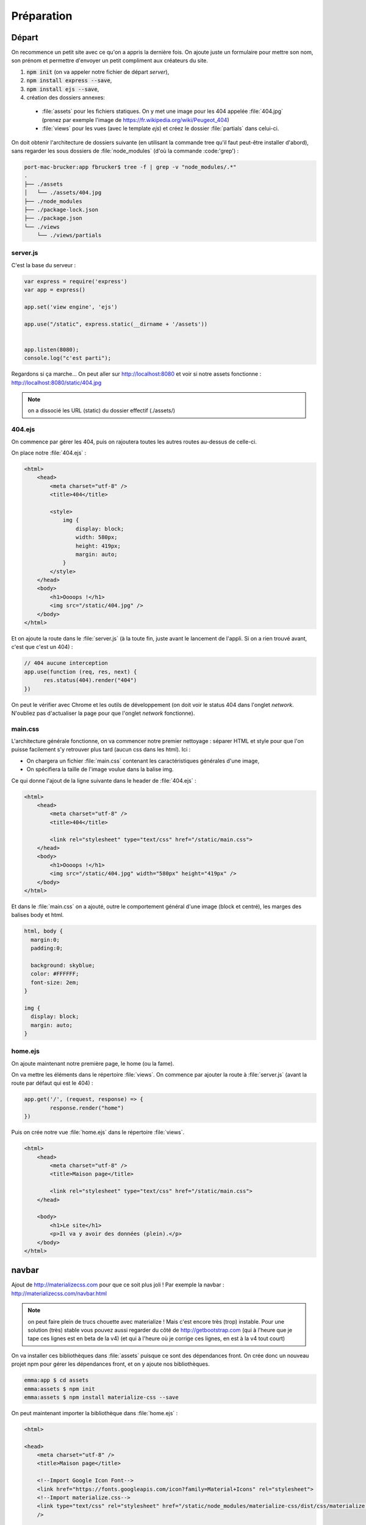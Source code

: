 ***********
Préparation
***********

Départ
======


On recommence un petit site avec ce qu'on a appris la dernière fois. On ajoute juste un formulaire pour mettre son nom, son prénom et permettre d'envoyer un petit compliment aux créateurs du site.

#. :code:`npm init` (on va appeler notre fichier de départ *server*),
#. :code:`npm install express --save`,
#. :code:`npm install ejs --save`,
#. création des dossiers annexes:

  * :file:`assets` pour les fichiers statiques. On y met une image pour les 404 appelée :file:`404.jpg` (prenez par exemple l'image de `<https://fr.wikipedia.org/wiki/Peugeot_404>`_)
  * :file:`views` pour les vues (avec le template *ejs*) et créez le dossier :file:`partials` dans celui-ci.


On doit obtenir l'architecture de dossiers suivante (en utilisant la commande tree qu'il faut peut-être installer d'abord), sans regarder les sous dossiers de :file:`node_modules` (d'où la commande :code:'grep') :

.. code-block:: sh 

  port-mac-brucker:app fbrucker$ tree -f | grep -v "node_modules/.*"
  .
  ├── ./assets
  │   └── ./assets/404.jpg
  ├── ./node_modules
  ├── ./package-lock.json
  ├── ./package.json
  └── ./views
      └── ./views/partials



server.js
^^^^^^^^^

C'est la base du serveur :

.. code-block:: javascript

  var express = require('express')
  var app = express()

  app.set('view engine', 'ejs')

  app.use("/static", express.static(__dirname + '/assets'))


  app.listen(8080);
  console.log("c'est parti");


Regardons si ça marche... On peut aller sur `<http://localhost:8080>`_ et voir si notre assets fonctionne :
`<http://localhost:8080/static/404.jpg>`_

.. note :: on a dissocié les URL (static) du dossier effectif (./assets/) 


404.ejs
^^^^^^^


On commence par gérer les 404, puis on rajoutera toutes les autres routes au-dessus de celle-ci.

On place notre :file:`404.ejs` :


.. code-block:: html

  <html>
      <head>
          <meta charset="utf-8" />
          <title>404</title>

          <style>
              img {
                  display: block;
                  width: 580px;
                  height: 419px;
                  margin: auto;
              }
          </style>
      </head>
      <body>
          <h1>Oooops !</h1>
          <img src="/static/404.jpg" />
      </body>
  </html>


Et on ajoute la route dans le :file:`server.js` (à la toute fin, juste avant le lancement de l'appli. Si on a rien trouvé avant, c'est que c'est un 404) :

.. code-block:: javascript

  // 404 aucune interception
  app.use(function (req, res, next) {
        res.status(404).render("404")
  })


On peut le vérifier avec Chrome et les outils de développement (on doit voir le status 404 dans l'onglet *network*. N'oubliez pas d'actualiser la page pour que l'onglet *network* fonctionne).


main.css
^^^^^^^^ 

L'architecture générale fonctionne, on va commencer notre premier nettoyage : séparer HTML et style pour que l'on puisse facilement s'y retrouver plus tard (aucun css dans les html). Ici :

* On chargera un fichier :file:`main.css` contenant les caractéristiques générales d'une image,
* On spécifiera la taille de l'image voulue dans la balise img.


Ce qui donne l'ajout de la ligne suivante dans le header de :file:`404.ejs` : 

.. code-block:: html

  <html>
      <head>
          <meta charset="utf-8" />
          <title>404</title>

          <link rel="stylesheet" type="text/css" href="/static/main.css">
      </head>
      <body>
          <h1>Oooops !</h1>
          <img src="/static/404.jpg" width="580px" height="419px" />
      </body>
  </html>
          

Et dans le :file:`main.css` on a ajouté, outre le comportement général d'une image (block et centré), les marges des balises body et html.


.. code-block:: css 

  html, body {
    margin:0;
    padding:0;

    background: skyblue;
    color: #FFFFFF;
    font-size: 2em;
  }

  img {
    display: block;
    margin: auto;
  }


home.ejs
^^^^^^^^

On ajoute maintenant notre première page, le home (ou la fame).

On va mettre les éléments dans le répertoire :file:`views`. On commence par ajouter la route à :file:`server.js` (avant la route par défaut qui est le 404) :

.. code-block:: javascript

  app.get('/', (request, response) => {
          response.render("home")
  })




Puis on crée notre vue :file:`home.ejs` dans le répertoire :file:`views`.

.. code-block:: html

  <html>
      <head>
          <meta charset="utf-8" />
          <title>Maison page</title>

          <link rel="stylesheet" type="text/css" href="/static/main.css">
      </head>

      <body>
          <h1>Le site</h1>
          <p>Il va y avoir des données (plein).</p>
      </body>
  </html>



navbar
======

Ajout de `<http://materializecss.com>`_ pour que ce soit plus joli ! Par exemple la navbar : `<http://materializecss.com/navbar.html>`_

.. note :: on peut faire plein de trucs chouette avec materialize ! Mais c'est encore très (trop) instable. Pour une solution (très) stable vous pouvez aussi regarder du côté de `<http://getbootstrap.com>`_ (qui à l'heure que je tape ces lignes est en beta de la v4) (et qui à l'heure où je corrige ces lignes, en est à la v4 tout court)




On va installer ces bibliothèques dans :file:`assets` puisque ce sont des dépendances front. On crée donc un nouveau projet npm pour gérer les dépendances front, et on y ajoute nos bibliothèques.

.. code-block:: sh

  emma:app $ cd assets
  emma:assets $ npm init
  emma:assets $ npm install materialize-css --save

On peut maintenant importer la bibliothèque dans :file:`home.ejs` : 

.. code-block:: html

  <html>

  <head>
      <meta charset="utf-8" />
      <title>Maison page</title>

      <!--Import Google Icon Font-->
      <link href="https://fonts.googleapis.com/icon?family=Material+Icons" rel="stylesheet">
      <!--Import materialize.css-->
      <link type="text/css" rel="stylesheet" href="/static/node_modules/materialize-css/dist/css/materialize.min.css" media="screen,projection"
      />

      <link rel="stylesheet" type="text/css" href="/static/main.css">
  </head>

  <body>
      <nav>
          <div class="nav-wrapper">
              <a href="/" class="brand-logo left">Da site</a>
              <ul id="nav-mobile" class="right">
                  <li>
                      <a href="commentaires">Commentaires</a>
                  </li>
              </ul>
          </div>
      </nav>

      <h1>Le site</h1>
      <p>Il va y avoir des données (plein).</p>

      <!--Import jQuery before materialize.js-->
      <script type="text/javascript" src="https://code.jquery.com/jquery-3.2.1.min.js"></script>
      <script type="text/javascript" src="/static/node_modules/materialize-css/dist/js/materialize.min.js"></script>
  </body>

  </html>


Commentaires (placeholders)
^^^^^^^^^^^^^^^^^^^^^^^^^^^ 

La navbar contient un lien vers une route "commentaires". On placera notre formulaire là-bas plus tard. Pour l'instant, faisons juste en sorte que la route soit reconnue. 

On ajoute ainsi la route dans :file:`server.js`, juste après la route "/" et avant le "404".

.. code-block:: javascript

  app.get('/commentaires', (request, response) => {
      response.render("commentaires")
  })

Et le fichier :file:`commentaires.ejs` :

.. code-block:: html

  <html>

  <head>
      <meta charset="utf-8" />
      <title>Commentaires</title>

      <!--Import Google Icon Font-->
      <link href="https://fonts.googleapis.com/icon?family=Material+Icons" rel="stylesheet">
      <!--Import materialize.css-->
      <link type="text/css" rel="stylesheet" href="/static/node_modules/materialize-css/dist/css/materialize.min.css" media="screen,projection"
      />

      <link rel="stylesheet" type="text/css" href="/static/main.css">
  </head>

  <body>

      <nav>
          <div class="nav-wrapper">
              <a href="/" class="brand-logo left">Da site</a>
              <ul id="nav-mobile" class="right">
                  <li>
                      <a href="commentaires">Commentaires</a>
                  </li>
              </ul>
          </div>
      </nav>

      <ul>
          <li>Si j'ai quoi ? affirmatif.</li> 
          <li>Et quoi d'autre ? No comment.</li>
      </ul>

      <!--Import jQuery before materialize.js-->
      <script type="text/javascript" src="https://code.jquery.com/jquery-3.2.1.min.js"></script>
      <script type="text/javascript" src="/static/node_modules/materialize-css/dist/js/materialize.min.js"></script>
  </body>

  </html>


.. note :: on voit que les listes n'ont pas de puces. En regardant les propriétés css, on voit que c'est materialize qui a modifié leur comportement.  C'est pourquoi l'ordre des import des fichiers css et js est important. 


Les partials
============ 

On a dupliqué du code (la navbar et les imports). C'est très dangereux. Pour corriger cela, on va utiliser des partials qui seront importés depuis le dossier :file:`views/partials`

Vous allez faire 3 partials : 

  * :file:`navbar.ejs`
  * :file:`head_imports.ejs`
  * :file:`js_imports.ejs`

Ils seront placés dans tous les ejs à part le 404 qui est spécial (il ne fait PAS partie du site).


:file:`views/partials/navbar.ejs` :

.. code-block:: html

  <nav>
      <div class="nav-wrapper">
          <a href="/" class="brand-logo left">Da site</a>
          <ul id="nav-mobile" class="right">
              <li>
                  <a href="commentaires">Commentaires</a>
              </li>
          </ul>
      </div>
  </nav>


:file:`views/partials/head_css_import.ejs` :

.. code-block:: html

  <!--Import Google Icon Font-->
  <link href="https://fonts.googleapis.com/icon?family=Material+Icons" rel="stylesheet">
  <!--Import materialize.css-->
  <link type="text/css" rel="stylesheet" href="/static/node_modules/materialize-css/dist/css/materialize.min.css" media="screen,projection"
  />

  <link rel="stylesheet" type="text/css" href="/static/main.css">


:file:`views/partials/js_import.ejs` :

.. code-block:: html

  <!--Import jQuery before materialize.js-->
  <script type="text/javascript" src="https://code.jquery.com/jquery-3.2.1.min.js"></script>
  <script type="text/javascript" src="/static/node_modules/materialize-css/dist/js/materialize.min.js"></script>


Ce qui donne pour :file:`home.ejs` :

.. code-block:: text

  <html>

  <head>
      <meta charset="utf-8" />
      <title>Maison page</title>
      <% include partials/head_css_import.ejs %>
  </head>

  <body>
      <% include partials/navbar.ejs %>

      <h1>Le site</h1>
      <p>Il va y avoir des données (plein).</p>

      <% include partials/js_import.ejs %>
  </body>

  </html>


et pour :file:`commentaires.ejs` :

.. code-block:: text

  <html>

  <head>
      <meta charset="utf-8" />
      <title>Commentaires</title>

      <% include partials/head_css_import.ejs %>
  </head>

  <body>

      <% include partials/navbar.ejs %>

      <ul>
          <li>Si j'ai quoi ? affirmatif.</li>
          <li>Et quoi d'autre ? No comment.</li>
      </ul>

      <% include partials/js_import.ejs %>
  </body>

  </html>


Refactor
========


Refactor en séparant les routes du serveur
^^^^^^^^^^^^^^^^^^^^^^^^^^^^^^^^^^^^^^^^^^

En informatique, on aime bien bien séparer le code en unité fonctionnelles, de préférence dans de petits fichiers.

Ici, on va séparer ce qui est de l'ordre de la création du serveur et les routes qu'il peut prendre (pour l'instant on a peu de routes, mais cela augmente généralement très vite).

.. note :: cela va aussi nous permettre de voir comment javascript gère les modules.  `<https://www.sitepoint.com/understanding-module-exports-exports-node-js/>`_


On crée un fichier :file:`app.js` contenant nos routes :

.. code-block:: js

    var express = require('express')
    var app = express()

    app.set('view engine', 'ejs')


    app.use("/static", express.static(__dirname + '/assets'))


    app.get('/', (request, response) => {
        response.render("home")
    })

    app.get('/commentaires', (request, response) => {
        response.render("commentaires")
    })


    // 404 aucune interception
    app.use(function (req, res, next) {
        res.status(404).render("404")
        // logger.info("404 for: " + req.originalUrl); Le logger n'a pas ete defini, on en parle juste apres
    })


    module.exports = app


Et le :file:`server.js`

.. code-block:: js

    app = require('./app.js')

    port = 8080
    app.listen(port);
    console.log("c'est parti: http://localhost:" + port.toString())